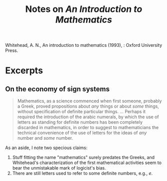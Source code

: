 #+TITLE: Notes on /An Introduction to Mathematics/

Whitehead, A. N., An introduction to mathematics (1993), : Oxford University Press.
* Excerpts
** On the economy of sign systems
   #+BEGIN_QUOTE
   Mathematics, as a science commenced when first someone, probably a Greek,
   proved propositions about /any/ things or about /some/ things, without
   specification of definite particular things.
   ...
   Perhaps it required the introduction of the arabic numerals, by which the use
   of letters as standing for definite numbers has been completely discarded in
   mathematics, in order to suggest to mathematicians the technical convenience
   of the use of letters for the ideas of /any/ number and /some/ number.
   #+END_QUOTE

   As an aside, I note two specious claims:

   1. Stuff fitting the name "mathematics" surely predates the Greeks, and
      Whitehead's characterization of the first mathematical activities seem to
      bear the unmistakable mark of logicist's bias.
   2. There are still letters used to refer to some definite numbers, e.g., \( e
      \).
